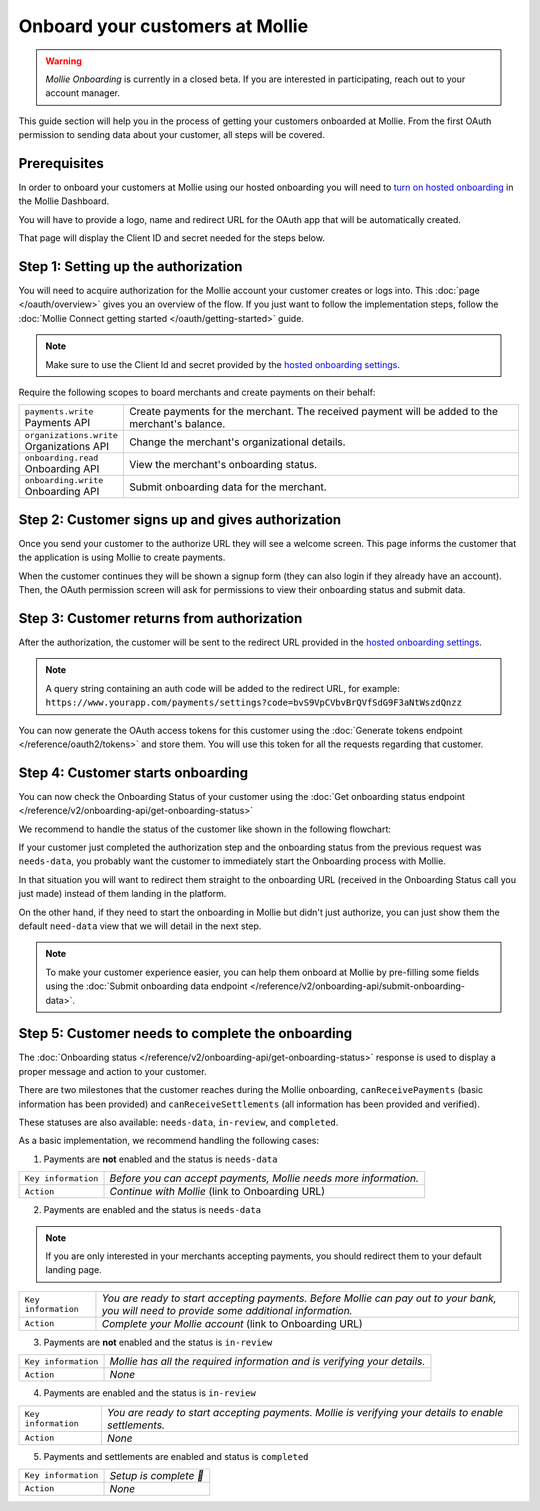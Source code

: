 Onboard your customers at Mollie
================================
.. warning:: *Mollie Onboarding* is currently in a closed beta. If you are interested in participating, reach out to
             your account manager.

This guide section will help you in the process of getting your customers onboarded at Mollie. From the first OAuth
permission to sending data about your customer, all steps will be covered.

Prerequisites
-------------
In order to onboard your customers at Mollie using our hosted onboarding you will need to `turn on hosted onboarding
<https://www.mollie.com/dashboard/settings/hosted-onboarding>`_ in the Mollie Dashboard.

You will have to provide a logo, name and redirect URL for the OAuth app that will be automatically created.

That page will display the Client ID and secret needed for the steps below.

Step 1: Setting up the authorization
------------------------------------
You will need to acquire authorization for the
Mollie account your customer creates or logs into. This :doc:`page </oauth/overview>` gives you an overview of the flow.
If you just want to follow the implementation steps, follow the
:doc:`Mollie Connect getting started </oauth/getting-started>` guide.

.. note:: Make sure to use the Client Id and secret provided by the
          `hosted onboarding settings <https://www.mollie.com/dashboard/settings/hosted-onboarding>`_.

Require the following scopes to board merchants and create payments on their behalf:

.. list-table::
   :widths: auto

   * - | ``payments.write``
       | Payments API
     - Create payments for the merchant. The received payment will be added to the merchant's balance.

   * - | ``organizations.write``
       | Organizations API
     - Change the merchant's organizational details.

   * - | ``onboarding.read``
       | Onboarding API
     - View the merchant's onboarding status.

   * - | ``onboarding.write``
       | Onboarding API
     - Submit onboarding data for the merchant.

Step 2: Customer signs up and gives authorization
-------------------------------------------------
Once you send your customer to the authorize URL they will see a welcome screen. This page informs the customer that the
application is using Mollie to create payments.

When the customer continues they will be shown a signup form (they can also login if they already have an account).
Then, the OAuth permission screen will ask for permissions to view their onboarding status and submit data.

.. image:: ../oauth/images/oauth-permission-onboarding@2x.png

Step 3: Customer returns from authorization
-------------------------------------------
After the authorization, the customer will be sent to the redirect URL provided in the `hosted onboarding settings
<https://www.mollie.com/dashboard/settings/hosted-onboarding>`_.

.. note::  A query string containing an auth code will be added to the redirect URL, for example:
           ``https://www.yourapp.com/payments/settings?code=bvS9VpCVbvBrQVfSdG9F3aNtWszdQnzz``

You can now generate the OAuth access tokens for this customer using the
:doc:`Generate tokens endpoint </reference/oauth2/tokens>` and store them. You will use this token for all the requests
regarding that customer.

Step 4: Customer starts onboarding
----------------------------------
You can now check the Onboarding Status of your
customer using the :doc:`Get onboarding status endpoint </reference/v2/onboarding-api/get-onboarding-status>`

We recommend to handle the status of the customer like shown in the following flowchart:

.. image:: ./images/merchant-status.png

If your customer just completed the authorization step and the onboarding status from the previous request was
``needs-data``, you probably want the customer to immediately start the Onboarding process with Mollie.

In that situation you will want to redirect them straight to the onboarding URL (received in the Onboarding Status call
you just made) instead of them landing in the platform.

On the other hand, if they need to start the onboarding in Mollie but didn't just authorize, you can just show them the
default ``need-data`` view that we will detail in the next step.

.. note:: To make your customer experience easier, you can help them onboard at Mollie by pre-filling some fields using
          the :doc:`Submit onboarding data endpoint </reference/v2/onboarding-api/submit-onboarding-data>`.

Step 5: Customer needs to complete the onboarding
-------------------------------------------------
The :doc:`Onboarding status </reference/v2/onboarding-api/get-onboarding-status>` response is used to display a proper
message and action to your customer.

There are two milestones that the customer reaches during the Mollie onboarding, ``canReceivePayments`` (basic
information has been provided) and ``canReceiveSettlements`` (all information has been provided and verified).

These statuses are also available: ``needs-data``, ``in-review``, and ``completed``.

As a basic implementation, we recommend handling the following cases:

1) Payments are **not** enabled and the status is ``needs-data``

.. code-block:: javascript
  :linenos:

    {
      canReceivePayments: false,
      canReceiveSettlements: false,
      status: "needs-data"
    }

.. list-table::
  :widths: auto

  * - | ``Key information``
    - `Before you can accept payments, Mollie needs more information.`

  * - | ``Action``
    - `Continue with Mollie` (link to Onboarding URL)

2) Payments are enabled and the status is ``needs-data``

.. code-block:: javascript
  :linenos:

    {
      canReceivePayments: true,
      canReceiveSettlements: false,
      status: "needs-data"
    }

.. note:: If you are only interested in your merchants accepting payments, you should redirect them to your default
          landing page.

.. list-table::
  :widths: auto

  * - | ``Key information``
    - `You are ready to start accepting payments. Before Mollie can pay out to your bank, you will need to provide some
      additional information.`

  * - | ``Action``
    - `Complete your Mollie account` (link to Onboarding URL)

3) Payments are **not** enabled and the status is ``in-review``

.. code-block:: javascript
  :linenos:

    {
      canReceivePayments: false,
      canReceiveSettlements: false,
      status: "in-review"
    }

.. list-table::
  :widths: auto

  * - | ``Key information``
    - `Mollie has all the required information and is verifying your details.`

  * - | ``Action``
    - `None`

4) Payments are enabled and the status is ``in-review``

.. code-block:: javascript
  :linenos:

    {
      canReceivePayments: true,
      canReceiveSettlements: false,
      status: "in-review"
    }

.. list-table::
  :widths: auto

  * - | ``Key information``
    - `You are ready to start accepting payments. Mollie is verifying your details to enable settlements.`

  * - | ``Action``
    - `None`

5) Payments and settlements are enabled and status is ``completed``

.. code-block:: javascript
  :linenos:

    {
      canReceivePayments: true,
      canReceiveSettlements: true,
      status: "completed"
    }

.. list-table::
  :widths: auto

  * - | ``Key information``
    - `Setup is complete 🎉`

  * - | ``Action``
    - `None`
